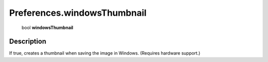 .. _Preferences.windowsThumbnail:

================================================
Preferences.windowsThumbnail
================================================

   bool **windowsThumbnail**


Description
-----------

If true, creates a thumbnail when saving the image in Windows. (Requires hardware support.)

